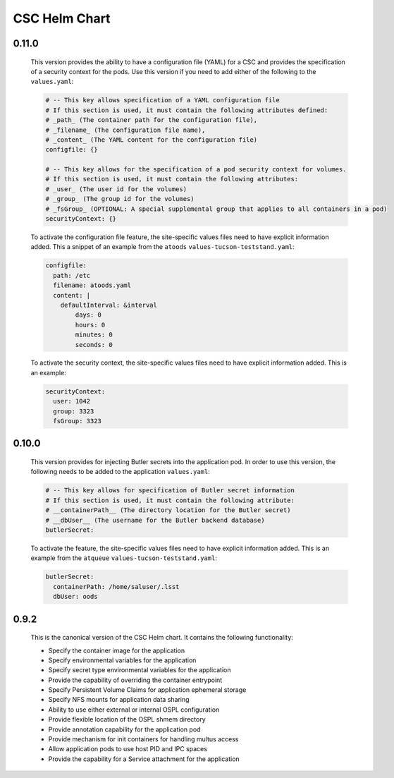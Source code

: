 ##############
CSC Helm Chart
##############

0.11.0
------

  This version provides the ability to have a configuration file (YAML) for a CSC and provides the specification of a security context for the pods. Use this version if you need to add either of the following to the ``values.yaml``:

  .. code::

    # -- This key allows specification of a YAML configuration file
    # If this section is used, it must contain the following attributes defined:
    # _path_ (The container path for the configuration file),
    # _filename_ (The configuration file name),
    # _content_ (The YAML content for the configuration file)
    configfile: {}

    # -- This key allows for the specification of a pod security context for volumes.
    # If this section is used, it must contain the following attributes:
    # _user_ (The user id for the volumes)
    # _group_ (The group id for the volumes)
    # _fsGroup_ (OPTIONAL: A special supplemental group that applies to all containers in a pod)
    securityContext: {}

  To activate the configuration file feature, the site-specific values files need to have explicit information added.
  This a snippet of an example from the ``atoods`` ``values-tucson-teststand.yaml``:

  .. code::

      configfile:
        path: /etc
        filename: atoods.yaml
        content: |
          defaultInterval: &interval
              days: 0
              hours: 0
              minutes: 0
              seconds: 0

  To activate the security context, the site-specific values files need to have explicit information added.
  This is an example:

  .. code::

    securityContext:
      user: 1042
      group: 3323
      fsGroup: 3323


0.10.0
------

  This version provides for injecting Butler secrets into the application pod.
  In order to use this version, the following needs to be added to the application ``values.yaml``:

  .. code::

    # -- This key allows for specification of Butler secret information
    # If this section is used, it must contain the following attribute:
    # __containerPath__ (The directory location for the Butler secret)
    # __dbUser__ (The username for the Butler backend database)
    butlerSecret:

  To activate the feature, the site-specific values files need to have explicit information added.
  This is an example from the ``atqueue`` ``values-tucson-teststand.yaml``:

  .. code::

    butlerSecret:
      containerPath: /home/saluser/.lsst
      dbUser: oods

0.9.2
-----

  This is the canonical version of the CSC Helm chart.
  It contains the following functionality:

  * Specify the container image for the application
  * Specify environmental variables for the application
  * Specify secret type environmental variables for the application
  * Provide the capability of overriding the container entrypoint
  * Specify Persistent Volume Claims for application ephemeral storage
  * Specify NFS mounts for application data sharing
  * Ability to use either external or internal OSPL configuration
  * Provide flexible location of the OSPL shmem directory
  * Provide annotation capability for the application pod
  * Provide mechanism for init containers for handling multus access
  * Allow application pods to use host PID and IPC spaces
  * Provide the capability for a Service attachment for the application
